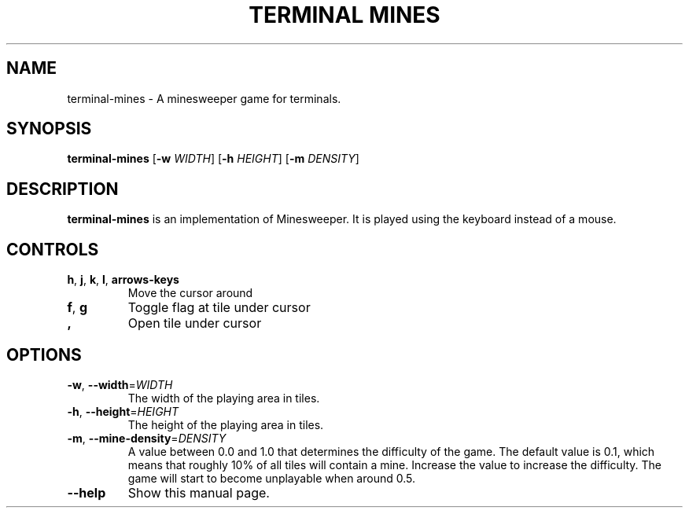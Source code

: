 .TH "TERMINAL MINES" 1
.SH NAME
terminal-mines \- A minesweeper game for terminals.
.SH SYNOPSIS
.B terminal-mines
[\fB\-w\fR \fIWIDTH\fR]
[\fB\-h\fR \fIHEIGHT\fR]
[\fB\-m\fR \fIDENSITY\fR]
.SH DESCRIPTION
.B terminal-mines
is an implementation of Minesweeper. It is played using the keyboard
instead of a mouse.
.SH CONTROLS
.TP
.BR h ", " j ", " k ", " l ", " arrows-keys\fR
Move the cursor around
.TP
.BR f ", " g\fR
Toggle flag at tile under cursor
.TP
.BR ,\fR
Open tile under cursor
.SH OPTIONS
.TP
.BR \-w ", " \-\-width =\fIWIDTH\fR
The width of the playing area in tiles.
.TP
.BR \-h ", " \-\-height =\fIHEIGHT\fR
The height of the playing area in tiles.
.TP
.BR \-m ", " \-\-mine-density =\fIDENSITY\fR
A value between 0.0 and 1.0 that determines the difficulty of the game.
The default value is 0.1, which means that roughly 10% of all tiles will contain
a mine. Increase the value to increase the difficulty. The game will start to
become unplayable when around 0.5.
.TP
.BR \-\-help\fR
Show this manual page.
